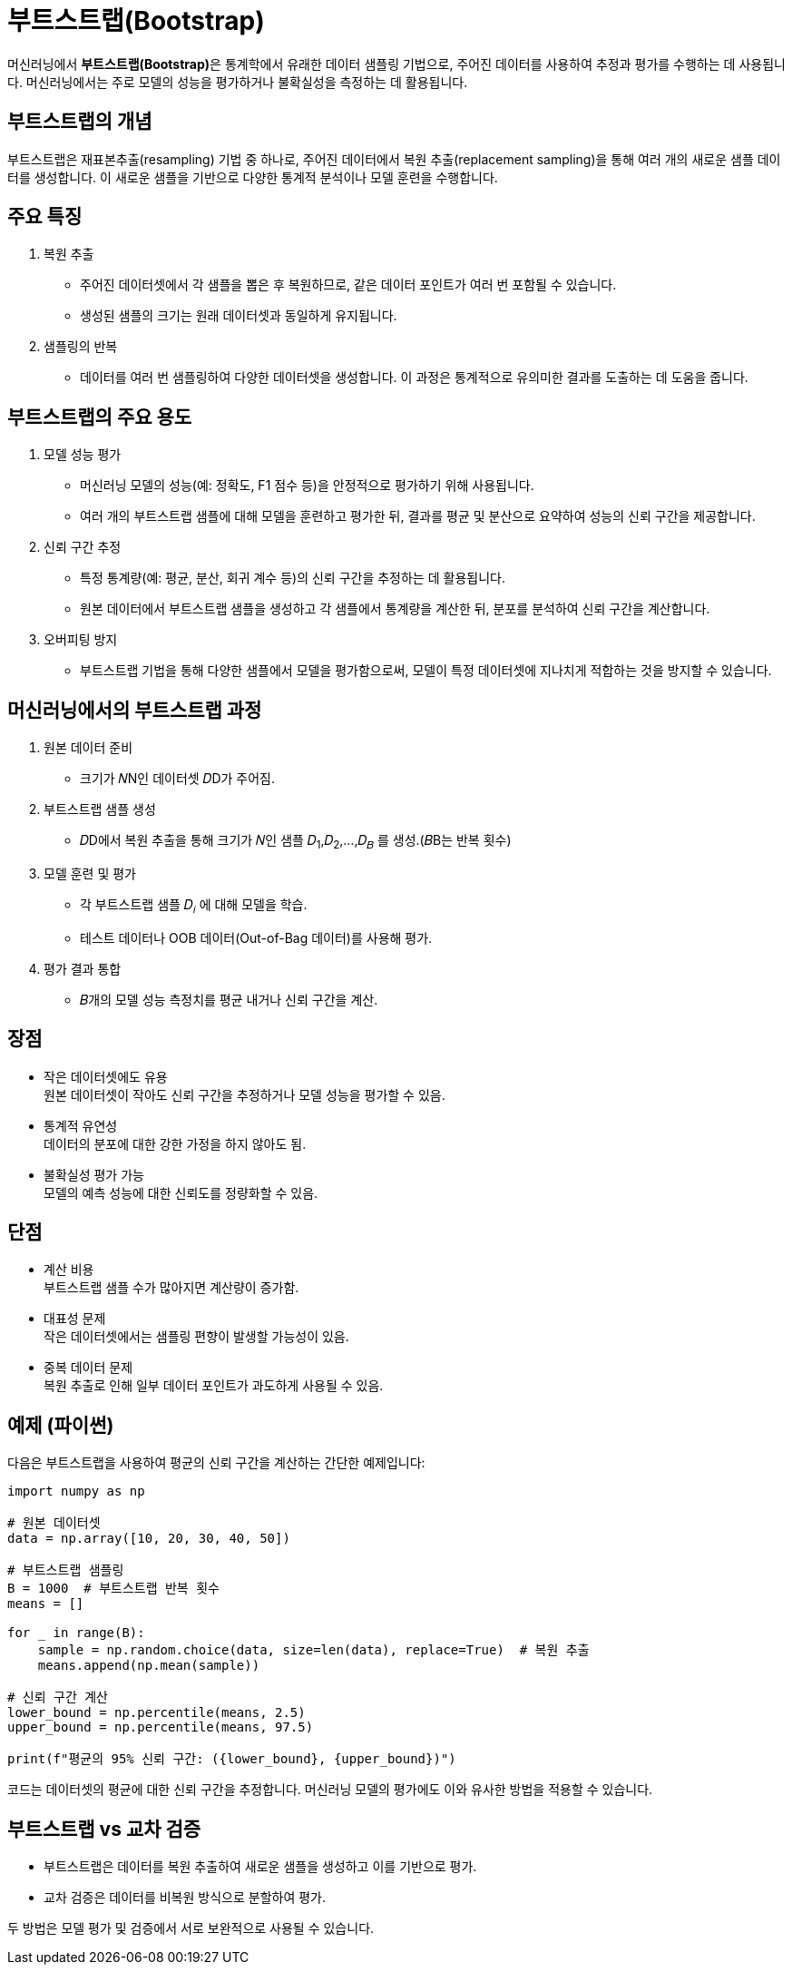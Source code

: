 = 부트스트랩(Bootstrap)

머신러닝에서 **부트스트랩(Bootstrap)**은 통계학에서 유래한 데이터 샘플링 기법으로, 주어진 데이터를 사용하여 추정과 평가를 수행하는 데 사용됩니다. 머신러닝에서는 주로 모델의 성능을 평가하거나 불확실성을 측정하는 데 활용됩니다.

== 부트스트랩의 개념

부트스트랩은 재표본추출(resampling) 기법 중 하나로, 주어진 데이터에서 복원 추출(replacement sampling)을 통해 여러 개의 새로운 샘플 데이터를 생성합니다. 이 새로운 샘플을 기반으로 다양한 통계적 분석이나 모델 훈련을 수행합니다.

== 주요 특징

1. 복원 추출
* 주어진 데이터셋에서 각 샘플을 뽑은 후 복원하므로, 같은 데이터 포인트가 여러 번 포함될 수 있습니다.
* 생성된 샘플의 크기는 원래 데이터셋과 동일하게 유지됩니다.
2. 샘플링의 반복
* 데이터를 여러 번 샘플링하여 다양한 데이터셋을 생성합니다. 이 과정은 통계적으로 유의미한 결과를 도출하는 데 도움을 줍니다.

== 부트스트랩의 주요 용도
1. 모델 성능 평가
* 머신러닝 모델의 성능(예: 정확도, F1 점수 등)을 안정적으로 평가하기 위해 사용됩니다.
* 여러 개의 부트스트랩 샘플에 대해 모델을 훈련하고 평가한 뒤, 결과를 평균 및 분산으로 요약하여 성능의 신뢰 구간을 제공합니다.
2. 신뢰 구간 추정
* 특정 통계량(예: 평균, 분산, 회귀 계수 등)의 신뢰 구간을 추정하는 데 활용됩니다.
* 원본 데이터에서 부트스트랩 샘플을 생성하고 각 샘플에서 통계량을 계산한 뒤, 분포를 분석하여 신뢰 구간을 계산합니다.
3. 오버피팅 방지
* 부트스트랩 기법을 통해 다양한 샘플에서 모델을 평가함으로써, 모델이 특정 데이터셋에 지나치게 적합하는 것을 방지할 수 있습니다.

== 머신러닝에서의 부트스트랩 과정

1. 원본 데이터 준비
* 크기가 𝑁N인 데이터셋 𝐷D가 주어짐.
2. 부트스트랩 샘플 생성
* 𝐷D에서 복원 추출을 통해 크기가 𝑁인 샘플 𝐷~1~,𝐷~2~,…,𝐷~𝐵~ 를 생성.(𝐵B는 반복 횟수)
3. 모델 훈련 및 평가
* 각 부트스트랩 샘플 𝐷~𝑖~ 에 대해 모델을 학습.
* 테스트 데이터나 OOB 데이터(Out-of-Bag 데이터)를 사용해 평가.
4. 평가 결과 통합
* 𝐵개의 모델 성능 측정치를 평균 내거나 신뢰 구간을 계산.

== 장점

* 작은 데이터셋에도 유용 +
원본 데이터셋이 작아도 신뢰 구간을 추정하거나 모델 성능을 평가할 수 있음.
* 통계적 유연성 +
데이터의 분포에 대한 강한 가정을 하지 않아도 됨.
* 불확실성 평가 가능 +
모델의 예측 성능에 대한 신뢰도를 정량화할 수 있음.

== 단점
* 계산 비용 +
부트스트랩 샘플 수가 많아지면 계산량이 증가함.
* 대표성 문제 +
작은 데이터셋에서는 샘플링 편향이 발생할 가능성이 있음.
* 중복 데이터 문제  +
복원 추출로 인해 일부 데이터 포인트가 과도하게 사용될 수 있음.

== 예제 (파이썬)
다음은 부트스트랩을 사용하여 평균의 신뢰 구간을 계산하는 간단한 예제입니다:

[source, python]
----
import numpy as np

# 원본 데이터셋
data = np.array([10, 20, 30, 40, 50])

# 부트스트랩 샘플링
B = 1000  # 부트스트랩 반복 횟수
means = []

for _ in range(B):
    sample = np.random.choice(data, size=len(data), replace=True)  # 복원 추출
    means.append(np.mean(sample))

# 신뢰 구간 계산
lower_bound = np.percentile(means, 2.5)
upper_bound = np.percentile(means, 97.5)

print(f"평균의 95% 신뢰 구간: ({lower_bound}, {upper_bound})")
----

코드는 데이터셋의 평균에 대한 신뢰 구간을 추정합니다. 머신러닝 모델의 평가에도 이와 유사한 방법을 적용할 수 있습니다.

== 부트스트랩 vs 교차 검증
* 부트스트랩은 데이터를 복원 추출하여 새로운 샘플을 생성하고 이를 기반으로 평가.
* 교차 검증은 데이터를 비복원 방식으로 분할하여 평가.

두 방법은 모델 평가 및 검증에서 서로 보완적으로 사용될 수 있습니다.
